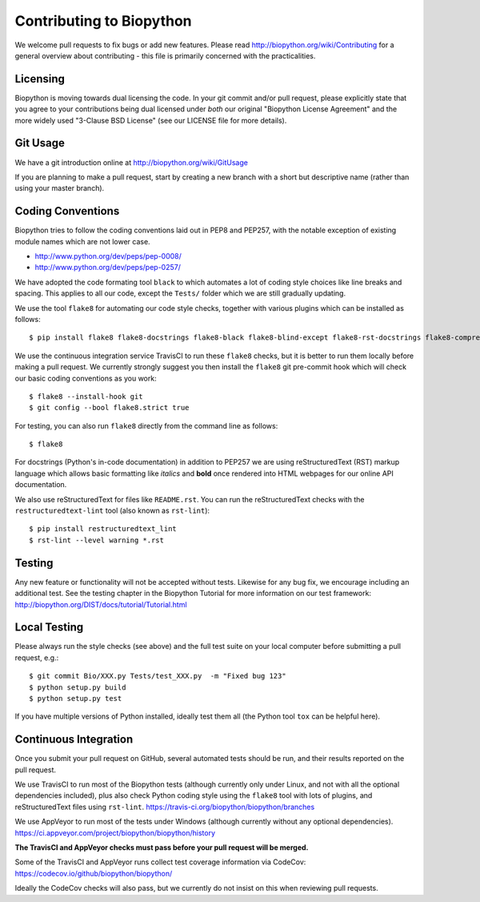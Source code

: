 Contributing to Biopython
=========================

We welcome pull requests to fix bugs or add new features. Please read
http://biopython.org/wiki/Contributing for a general overview about
contributing - this file is primarily concerned with the practicalities.


Licensing
---------

Biopython is moving towards dual licensing the code. In your git commit and/or
pull request, please explicitly state that you agree to your contributions
being dual licensed under *both* our original "Biopython License Agreement"
and the more widely used "3-Clause BSD License" (see our LICENSE file for more
details).


Git Usage
---------

We have a git introduction online at http://biopython.org/wiki/GitUsage

If you are planning to make a pull request, start by creating a new branch
with a short but descriptive name (rather than using your master branch).


Coding Conventions
------------------

Biopython tries to follow the coding conventions laid out in PEP8 and PEP257,
with the notable exception of existing module names which are not lower case.

- http://www.python.org/dev/peps/pep-0008/
- http://www.python.org/dev/peps/pep-0257/

We have adopted the code formating tool ``black`` to which automates a lot of
coding style choices like line breaks and spacing. This applies to all our
code, except the ``Tests/`` folder which we are still gradually updating.

We use the tool ``flake8`` for automating our code style checks, together with
various plugins which can be installed as follows::

    $ pip install flake8 flake8-docstrings flake8-black flake8-blind-except flake8-rst-docstrings flake8-comprehensions flake8-quotes flake8-bugbear flake8-implicit-str-concat

We use the continuous integration service TravisCI to run these ``flake8``
checks, but it is better to run them locally before making a pull request.
We currently strongly suggest you then install the ``flake8`` git pre-commit
hook which will check our basic coding conventions as you work::

    $ flake8 --install-hook git
    $ git config --bool flake8.strict true

For testing, you can also run ``flake8`` directly from the command line as
follows::

    $ flake8

For docstrings (Python's in-code documentation) in addition to PEP257 we are
using reStructuredText (RST) markup language which allows basic formatting
like *italics* and **bold** once rendered into HTML webpages for our online
API documentation.

We also use reStructuredText for files like ``README.rst``. You can run the
reStructuredText checks with the ``restructuredtext-lint`` tool (also known as
``rst-lint``)::

    $ pip install restructuredtext_lint
    $ rst-lint --level warning *.rst


Testing
-------

Any new feature or functionality will not be accepted without tests. Likewise
for any bug fix, we encourage including an additional test. See the testing
chapter in the Biopython Tutorial for more information on our test framework:
http://biopython.org/DIST/docs/tutorial/Tutorial.html


Local Testing
-------------

Please always run the style checks (see above) and the full test suite on
your local computer before submitting a pull request, e.g.::

    $ git commit Bio/XXX.py Tests/test_XXX.py  -m "Fixed bug 123"
    $ python setup.py build
    $ python setup.py test

If you have multiple versions of Python installed, ideally test them all
(the Python tool ``tox`` can be helpful here).


Continuous Integration
----------------------

Once you submit your pull request on GitHub, several automated tests should
be run, and their results reported on the pull request.

We use TravisCI to run most of the Biopython tests (although currently only
under Linux, and not with all the optional dependencies included), plus also
check Python coding style using the ``flake8`` tool with lots of plugins, and
reStructuredText files using ``rst-lint``.
https://travis-ci.org/biopython/biopython/branches

We use AppVeyor to run most of the tests under Windows (although currently
without any optional dependencies).
https://ci.appveyor.com/project/biopython/biopython/history

**The TravisCI and AppVeyor checks must pass before your pull request will
be merged.**

Some of the TravisCI and AppVeyor runs collect test coverage information via
CodeCov: https://codecov.io/github/biopython/biopython/

Ideally the CodeCov checks will also pass, but we currently do not insist
on this when reviewing pull requests.

